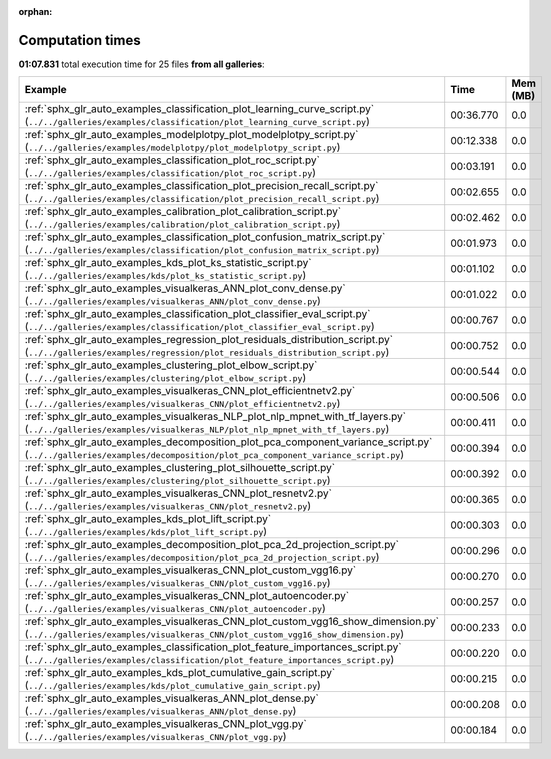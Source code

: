 
:orphan:

.. _sphx_glr_sg_execution_times:


Computation times
=================
**01:07.831** total execution time for 25 files **from all galleries**:

.. container::

  .. raw:: html

    <style scoped>
    <link href="https://cdnjs.cloudflare.com/ajax/libs/twitter-bootstrap/5.3.0/css/bootstrap.min.css" rel="stylesheet" />
    <link href="https://cdn.datatables.net/1.13.6/css/dataTables.bootstrap5.min.css" rel="stylesheet" />
    </style>
    <script src="https://code.jquery.com/jquery-3.7.0.js"></script>
    <script src="https://cdn.datatables.net/1.13.6/js/jquery.dataTables.min.js"></script>
    <script src="https://cdn.datatables.net/1.13.6/js/dataTables.bootstrap5.min.js"></script>
    <script type="text/javascript" class="init">
    $(document).ready( function () {
        $('table.sg-datatable').DataTable({order: [[1, 'desc']]});
    } );
    </script>

  .. list-table::
   :header-rows: 1
   :class: table table-striped sg-datatable

   * - Example
     - Time
     - Mem (MB)
   * - :ref:`sphx_glr_auto_examples_classification_plot_learning_curve_script.py` (``../../galleries/examples/classification/plot_learning_curve_script.py``)
     - 00:36.770
     - 0.0
   * - :ref:`sphx_glr_auto_examples_modelplotpy_plot_modelplotpy_script.py` (``../../galleries/examples/modelplotpy/plot_modelplotpy_script.py``)
     - 00:12.338
     - 0.0
   * - :ref:`sphx_glr_auto_examples_classification_plot_roc_script.py` (``../../galleries/examples/classification/plot_roc_script.py``)
     - 00:03.191
     - 0.0
   * - :ref:`sphx_glr_auto_examples_classification_plot_precision_recall_script.py` (``../../galleries/examples/classification/plot_precision_recall_script.py``)
     - 00:02.655
     - 0.0
   * - :ref:`sphx_glr_auto_examples_calibration_plot_calibration_script.py` (``../../galleries/examples/calibration/plot_calibration_script.py``)
     - 00:02.462
     - 0.0
   * - :ref:`sphx_glr_auto_examples_classification_plot_confusion_matrix_script.py` (``../../galleries/examples/classification/plot_confusion_matrix_script.py``)
     - 00:01.973
     - 0.0
   * - :ref:`sphx_glr_auto_examples_kds_plot_ks_statistic_script.py` (``../../galleries/examples/kds/plot_ks_statistic_script.py``)
     - 00:01.102
     - 0.0
   * - :ref:`sphx_glr_auto_examples_visualkeras_ANN_plot_conv_dense.py` (``../../galleries/examples/visualkeras_ANN/plot_conv_dense.py``)
     - 00:01.022
     - 0.0
   * - :ref:`sphx_glr_auto_examples_classification_plot_classifier_eval_script.py` (``../../galleries/examples/classification/plot_classifier_eval_script.py``)
     - 00:00.767
     - 0.0
   * - :ref:`sphx_glr_auto_examples_regression_plot_residuals_distribution_script.py` (``../../galleries/examples/regression/plot_residuals_distribution_script.py``)
     - 00:00.752
     - 0.0
   * - :ref:`sphx_glr_auto_examples_clustering_plot_elbow_script.py` (``../../galleries/examples/clustering/plot_elbow_script.py``)
     - 00:00.544
     - 0.0
   * - :ref:`sphx_glr_auto_examples_visualkeras_CNN_plot_efficientnetv2.py` (``../../galleries/examples/visualkeras_CNN/plot_efficientnetv2.py``)
     - 00:00.506
     - 0.0
   * - :ref:`sphx_glr_auto_examples_visualkeras_NLP_plot_nlp_mpnet_with_tf_layers.py` (``../../galleries/examples/visualkeras_NLP/plot_nlp_mpnet_with_tf_layers.py``)
     - 00:00.411
     - 0.0
   * - :ref:`sphx_glr_auto_examples_decomposition_plot_pca_component_variance_script.py` (``../../galleries/examples/decomposition/plot_pca_component_variance_script.py``)
     - 00:00.394
     - 0.0
   * - :ref:`sphx_glr_auto_examples_clustering_plot_silhouette_script.py` (``../../galleries/examples/clustering/plot_silhouette_script.py``)
     - 00:00.392
     - 0.0
   * - :ref:`sphx_glr_auto_examples_visualkeras_CNN_plot_resnetv2.py` (``../../galleries/examples/visualkeras_CNN/plot_resnetv2.py``)
     - 00:00.365
     - 0.0
   * - :ref:`sphx_glr_auto_examples_kds_plot_lift_script.py` (``../../galleries/examples/kds/plot_lift_script.py``)
     - 00:00.303
     - 0.0
   * - :ref:`sphx_glr_auto_examples_decomposition_plot_pca_2d_projection_script.py` (``../../galleries/examples/decomposition/plot_pca_2d_projection_script.py``)
     - 00:00.296
     - 0.0
   * - :ref:`sphx_glr_auto_examples_visualkeras_CNN_plot_custom_vgg16.py` (``../../galleries/examples/visualkeras_CNN/plot_custom_vgg16.py``)
     - 00:00.270
     - 0.0
   * - :ref:`sphx_glr_auto_examples_visualkeras_CNN_plot_autoencoder.py` (``../../galleries/examples/visualkeras_CNN/plot_autoencoder.py``)
     - 00:00.257
     - 0.0
   * - :ref:`sphx_glr_auto_examples_visualkeras_CNN_plot_custom_vgg16_show_dimension.py` (``../../galleries/examples/visualkeras_CNN/plot_custom_vgg16_show_dimension.py``)
     - 00:00.233
     - 0.0
   * - :ref:`sphx_glr_auto_examples_classification_plot_feature_importances_script.py` (``../../galleries/examples/classification/plot_feature_importances_script.py``)
     - 00:00.220
     - 0.0
   * - :ref:`sphx_glr_auto_examples_kds_plot_cumulative_gain_script.py` (``../../galleries/examples/kds/plot_cumulative_gain_script.py``)
     - 00:00.215
     - 0.0
   * - :ref:`sphx_glr_auto_examples_visualkeras_ANN_plot_dense.py` (``../../galleries/examples/visualkeras_ANN/plot_dense.py``)
     - 00:00.208
     - 0.0
   * - :ref:`sphx_glr_auto_examples_visualkeras_CNN_plot_vgg.py` (``../../galleries/examples/visualkeras_CNN/plot_vgg.py``)
     - 00:00.184
     - 0.0
